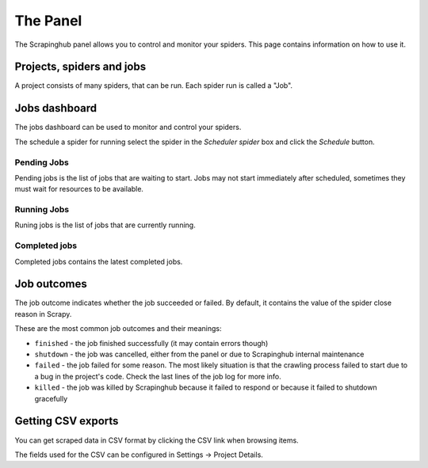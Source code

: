 .. _panel:

=========
The Panel
=========

The Scrapinghub panel allows you to control and monitor your spiders. This page
contains information on how to use it.

Projects, spiders and jobs
==========================

A project consists of many spiders, that can be run. Each spider run is called
a "Job".

Jobs dashboard
==============

The jobs dashboard can be used to monitor and control your spiders.

The schedule a spider for running select the spider in the `Scheduler spider`
box and click the `Schedule` button.

Pending Jobs
------------

Pending jobs is the list of jobs that are waiting to start. Jobs may not start
immediately after scheduled, sometimes they must wait for resources to be
available.

Running Jobs
------------

Runing jobs is the list of jobs that are currently running.

Completed jobs
--------------

Completed jobs contains the latest completed jobs.

Job outcomes
============

The job outcome indicates whether the job succeeded or failed. By default, it
contains the value of the spider close reason in Scrapy.

These are the most common job outcomes and their meanings:

* ``finished`` - the job finished successfully (it may contain errors though)

* ``shutdown`` - the job was cancelled, either from the panel or due to
  Scrapinghub internal maintenance

* ``failed`` - the job failed for some reason. The most likely situation is
  that the crawling process failed to start due to a bug in the project's code.
  Check the last lines of the job log for more info.

* ``killed`` - the job was killed by Scrapinghub because it failed to respond
  or because it failed to shutdown gracefully

Getting CSV exports
===================

You can get scraped data in CSV format by clicking the CSV link when browsing
items.

The fields used for the CSV can be configured in Settings -> Project Details.
